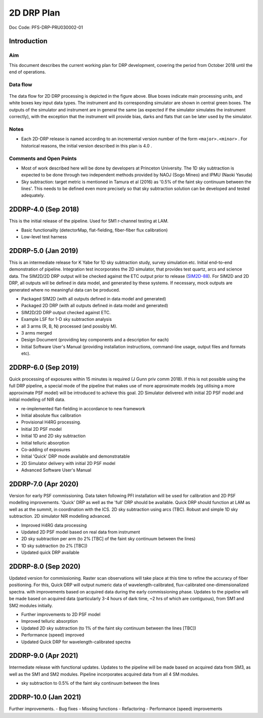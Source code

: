 ###########
2D DRP Plan
###########

Doc Code: PFS-DRP-PRU030002-01

Introduction
============

Aim
---

This document describes the current working plan for DRP development, 
covering the period from October 2018 until the end of operations.


Data flow
---------

.. figure:: DRP-flow.png
  :width: 80%

The data flow for 2D DRP processing is depicted in the figure above. Blue boxes indicate main processing units, and white boxes key input data types.
The instrument and its corresponding simulator are shown in central green boxes. The outputs of the simulator and instrument are in general the same (as expected if the simulator simulates the instrument correctly), with the exception that the instrument will provide bias, darks and flats that can be later used by the simulator.


Notes
-----

* Each 2D-DRP release is named according to an incremental version number of the form ``<major>.<minor>`` . For historical reasons, the initial version described in this plan is 4.0 .

Comments and Open Points
------------------------
* Most of work described here will be done by developers at Princeton University. The 1D sky subtraction is expected to be done through two independent methods provided by NAOJ (Sogo Mineo) and IPMU (Naoki Yasuda)
* Sky subtraction: target metric is mentioned in Tamura et al (2016) as '0.5% of the faint sky continuum between the lines'. This needs to be defined even more precisely so that sky subtraction solution can be developed and tested adequately.


2DDRP-4.0 (Sep 2018)
====================

This is the initial release of the pipeline. Used for SM1 r-channel testing at LAM.

- Basic functionality (detectorMap, flat-fielding, fiber-fiber flux calibration)
- Low-level test harness

2DDRP-5.0 (Jan 2019)
====================

This is an intermediate release for K Yabe for 1D sky subtraction study, survey simulation etc. Initial end-to-end demonstration of pipeline. Integration test incorporates the 2D simulator,
that provides test quartz, arcs and science data. The SIM2D/2D DRP output will be checked against the ETC output prior to release (`SIM2D-88 <https://pfspipe.ipmu.jp/jira/browse/SIM2D-88>`_). For SIM2D and 2D DRP, all outputs will be defined in data model, and generated by these systems. If necessary, mock outputs are generated where no meaningful data can be produced.

- Packaged SIM2D (with all outputs defined in data model and generated)
- Packaged 2D DRP (with all outputs defined in data model and generated)
- SIM2D/2D DRP output checked against ETC.
- Example LSF for 1-D sky subtraction analysis
- all 3 arms (R, B, N) processed (and possibly M). 
- 3 arms merged
- Design Document (providing key components and a description for each)
- Initial Software User's Manual (providing installation instructions, command-line usage, output files and formats etc).

2DDRP-6.0 (Sep 2019)
====================

Quick processing of exposures within 15 minutes is required (J Gunn priv comm 2018). If this is not possible using the full DRP pipeline, a special mode of the pipeline that makes use of more approximate models (eg utilising a more approximate PSF model) will be introduced to achieve this goal. 2D Simulator delivered with initial 2D PSF model and initial modelling of NIR data.

- re-implemented flat-fielding in accordance to new framework
- Initial absolute flux calibration
- Provisional H4RG processing.
- Initial 2D PSF model 
- Initial 1D and 2D sky subtraction
- Initial telluric absorption
- Co-adding of exposures
- Initial 'Quick' DRP mode available and demonstratable
- 2D Simulator delivery with initial 2D PSF model
- Advanced Software User's Manual

2DDRP-7.0 (Apr 2020)
====================

Version for early PSF commissioning. Data taken following PFI installation will be used for calibration and 2D PSF modelling improvements. 'Quick' DRP as well as the 'full' DRP should be available. Quick DRP should function at LAM as well as at the summit, in coordination with the ICS. 2D sky subtraction using arcs (TBC). Robust and simple 1D sky subtraction. 2D simulator NIR modelling advanced.

- Improved H4RG data processing
- Updated 2D PSF model based on real data from instrument
- 2D sky subtraction per arm (to 2% [TBC] of the faint sky continuum between the lines)
- 1D sky subtraction (to 2% [TBC])
- Updated quick DRP available 

2DDRP-8.0 (Sep 2020)
====================

Updated version for commissioning. Raster scan observations will take place at this time to refine the accuracy of fiber positioning. For this, Quick DRP will output numeric data of wavelength-calibrated, flux-calibrated one-dimensionalized spectra. with improvements based on acquired data during the early commissioning phase. Updates to the pipeline will be made based on acquired data (particularly 3-4 hours of dark time, ~2 hrs of which are contiguous), from SM1 and SM2 modules initially.

- Further improvements to 2D PSF model
- Improved telluric absorption
- Updated 2D sky subtraction (to 1% of the faint sky continuum between the lines [TBC])
- Performance (speed) improved 
- Updated Quick DRP for wavelength-calibrated spectra

2DDRP-9.0 (Apr 2021)
====================

Intermediate release with functional updates. Updates to the pipeline will be made based on acquired data from SM3, as well as the SM1 and SM2 modules. Pipeline incorporates acquired data from all 4 SM modules.

- sky subtraction to 0.5% of the faint sky continuum between the lines

2DDRP-10.0 (Jan 2021)
====================

Further improvements. 
- Bug fixes
- Missing functions
- Refactoring
- Performance (speed) improvements






